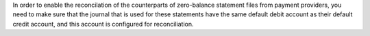 In order to enable the reconcilation of the counterparts of zero-balance
statement files from payment providers, you need to make sure that the journal
that is used for these statements have the same default debit account as their
default credit account, and this account is configured for reconciliation.
